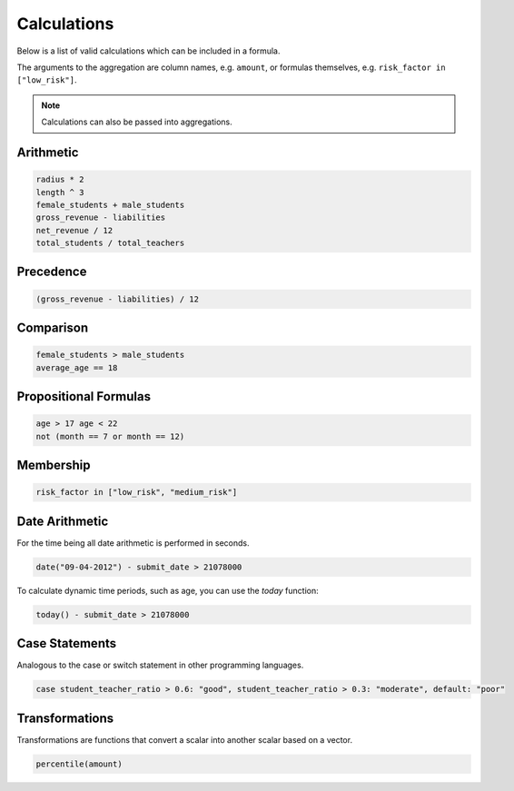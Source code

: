 Calculations
============

Below is a list of valid calculations which can be included in a formula.

The arguments to the aggregation are column names, e.g. ``amount``, or formulas
themselves, e.g. ``risk_factor in ["low_risk"]``.

.. note::

    Calculations can also be passed into aggregations.

Arithmetic
----------

.. code-block:: sh

    radius * 2
    length ^ 3
    female_students + male_students
    gross_revenue - liabilities
    net_revenue / 12
    total_students / total_teachers

Precedence
----------

.. code-block:: sh

    (gross_revenue - liabilities) / 12

Comparison
----------

.. code-block:: sh

    female_students > male_students
    average_age == 18

Propositional Formulas
----------------------

.. code-block:: sh

    age > 17 age < 22
    not (month == 7 or month == 12)

Membership
----------

.. code-block:: sh

    risk_factor in ["low_risk", "medium_risk"]
    
Date Arithmetic
---------------

For the time being all date arithmetic is performed in seconds.

.. code-block:: sh

    date("09-04-2012") - submit_date > 21078000

To calculate dynamic time periods, such as age, you can use the `today`
function:

.. code-block:: sh

    today() - submit_date > 21078000

Case Statements
---------------

Analogous to the case or switch statement in other programming languages.

.. code-block:: sh

    case student_teacher_ratio > 0.6: "good", student_teacher_ratio > 0.3: "moderate", default: "poor"

Transformations
---------------

Transformations are functions that convert a scalar into another scalar
based on a vector.

.. code-block:: sh

    percentile(amount)
